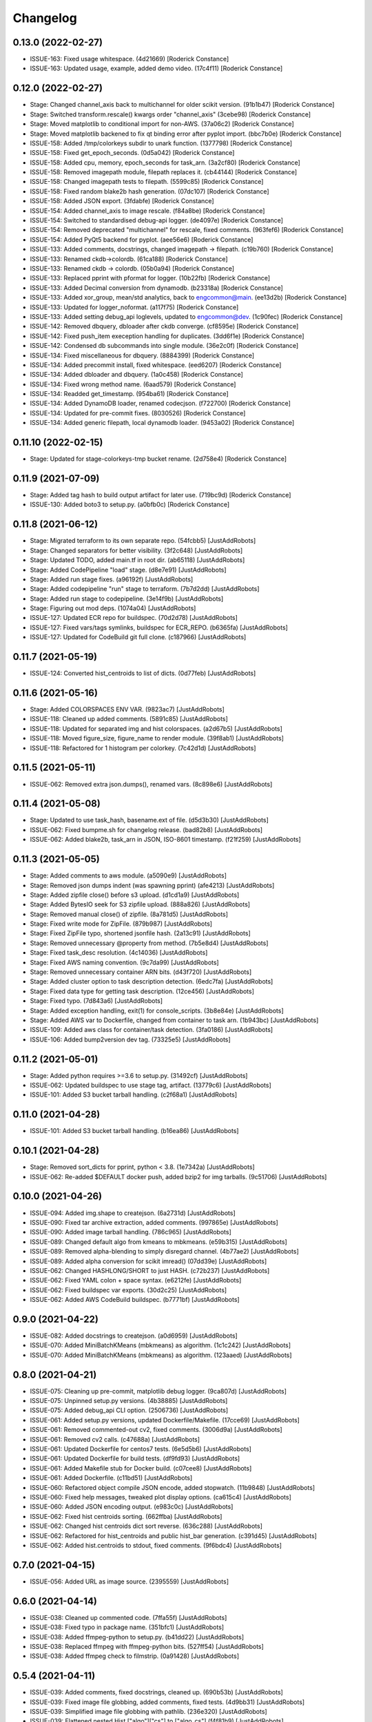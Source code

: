 Changelog
=========

0.13.0 (2022-02-27)
-------------------
- ISSUE-163: Fixed usage whitespace. (4d21669) [Roderick Constance]
- ISSUE-163: Updated usage, example, added demo video. (17c4f11) [Roderick Constance]

0.12.0 (2022-02-27)
-------------------
- Stage: Changed channel_axis back to multichannel for older scikit version. (91b1b47) [Roderick Constance]
- Stage: Switched transform.rescale() kwargs order "channel_axis" (3cebe98) [Roderick Constance]
- Stage: Moved matplotlib to conditional import for non-AWS. (37a06c2) [Roderick Constance]
- Stage: Moved matplotlib backened to fix qt binding error after pyplot import. (bbc7b0e) [Roderick Constance]
- ISSUE-158: Added /tmp/colorkeys subdir to unark function. (1377798) [Roderick Constance]
- ISSUE-158: Fixed get_epoch_seconds. (0d5a042) [Roderick Constance]
- ISSUE-158: Added cpu, memory, epoch_seconds for task_arn. (3a2cf80) [Roderick Constance]
- ISSUE-158: Removed imagepath module, filepath replaces it. (cb44144) [Roderick Constance]
- ISSUE-158: Changed imagepath tests to filepath. (5599c85) [Roderick Constance]
- ISSUE-158: Fixed random blake2b hash generation. (07dc107) [Roderick Constance]
- ISSUE-158: Added JSON export. (3fdabfe) [Roderick Constance]
- ISSUE-154: Added channel_axis to image rescale. (f84a8be) [Roderick Constance]
- ISSUE-154: Switched to standardised debug-api logger. (de4097e) [Roderick Constance]
- ISSUE-154: Removed deprecated "multichannel" for rescale, fixed comments. (963fef6) [Roderick Constance]
- ISSUE-154: Added PyQt5 backend for pyplot. (aee56e6) [Roderick Constance]
- ISSUE-133: Added comments, docstrings, changed imagepath -> filepath. (c19b760) [Roderick Constance]
- ISSUE-133: Renamed ckdb->colordb. (61ca188) [Roderick Constance]
- ISSUE-133: Renamed ckdb -> colordb. (05b0a94) [Roderick Constance]
- ISSUE-133: Replaced pprint with pformat for logger. (10b22fb) [Roderick Constance]
- ISSUE-133: Added Decimal conversion from dynamodb. (b23318a) [Roderick Constance]
- ISSUE-133: Added xor_group, mean/std analytics, back to engcommon@main. (ee13d2b) [Roderick Constance]
- ISSUE-133: Updated for logger_noformat. (a117f75) [Roderick Constance]
- ISSUE-133: Added setting debug_api loglevels, updated to engcommon@dev. (1c90fec) [Roderick Constance]
- ISSUE-142: Removed dbquery, dbloader after ckdb converge. (cf8595e) [Roderick Constance]
- ISSUE-142: Fixed push_item exeception handling for duplicates. (3dd6f1e) [Roderick Constance]
- ISSUE-142: Condensed db subcommands into single module. (36e2c0f) [Roderick Constance]
- ISSUE-134: Fixed miscellaneous for dbquery. (8884399) [Roderick Constance]
- ISSUE-134: Added precommit install, fixed whitespace. (eed6207) [Roderick Constance]
- ISSUE-134: Added dbloader and dbquery. (1a0c458) [Roderick Constance]
- ISSUE-134: Fixed wrong method name. (6aad579) [Roderick Constance]
- ISSUE-134: Readded get_timestamp. (954ba61) [Roderick Constance]
- ISSUE-134: Added DynamoDB loader, renamed codecjson. (f722700) [Roderick Constance]
- ISSUE-134: Updated for pre-commit fixes. (8030526) [Roderick Constance]
- ISSUE-134: Added generic filepath, local dynamodb loader. (9453a02) [Roderick Constance]

0.11.10 (2022-02-15)
--------------------
- Stage: Updated for stage-colorkeys-tmp bucket rename. (2d758e4) [Roderick Constance]

0.11.9 (2021-07-09)
-------------------
- Stage: Added tag hash to build output artifact for later use. (719bc9d) [Roderick Constance]
- ISSUE-130: Added boto3 to setup.py. (a0bfb0c) [Roderick Constance]

0.11.8 (2021-06-12)
-------------------
- Stage: Migrated terraform to its own separate repo. (54fcbb5) [JustAddRobots]
- Stage: Changed separators for better visibility. (3f2c648) [JustAddRobots]
- Stage: Updated TODO, added main.tf in root dir. (ab65118) [JustAddRobots]
- Stage: Added CodePipeline "load" stage. (d8e7e91) [JustAddRobots]
- Stage: Added run stage fixes. (a96192f) [JustAddRobots]
- Stage: Added codepipeline "run" stage to terraform. (7b7d2dd) [JustAddRobots]
- Stage: Added run stage to codepipeline. (3e14f9b) [JustAddRobots]
- Stage: Figuring out mod deps. (1074a04) [JustAddRobots]
- ISSUE-127: Updated ECR repo for buildspec. (70d2d78) [JustAddRobots]
- ISSUE-127: Fixed vars/tags symlinks, buildspec for ECR_REPO. (b6365fa) [JustAddRobots]
- ISSUE-127: Updated for CodeBuild git full clone. (c187966) [JustAddRobots]

0.11.7 (2021-05-19)
-------------------
- ISSUE-124: Converted hist_centroids to list of dicts. (0d77feb) [JustAddRobots]

0.11.6 (2021-05-16)
-------------------
- Stage: Added COLORSPACES ENV VAR. (9823ac7) [JustAddRobots]
- ISSUE-118: Cleaned up added comments. (5891c85) [JustAddRobots]
- ISSUE-118: Updated for separated img and hist colorspaces. (a2d67b5) [JustAddRobots]
- ISSUE-118: Moved figure_size, figure_name to render module. (39f8ab1) [JustAddRobots]
- ISSUE-118: Refactored for 1 histogram per colorkey. (7c42d1d) [JustAddRobots]

0.11.5 (2021-05-11)
-------------------
- ISSUE-062: Removed extra json.dumps(), renamed vars. (8c898e6) [JustAddRobots]

0.11.4 (2021-05-08)
-------------------
- Stage: Updated to use task_hash, basename.ext of file. (d5d3b30) [JustAddRobots]
- ISSUE-062: Fixed bumpme.sh for changelog release. (bad82b8) [JustAddRobots]
- ISSUE-062: Added blake2b, task_arn in JSON, ISO-8601 timestamp. (f21f259) [JustAddRobots]

0.11.3 (2021-05-05)
-------------------
- Stage: Added comments to aws module. (a5090e9) [JustAddRobots]
- Stage: Removed json dumps indent (was spawning pprint) (afe4213) [JustAddRobots]
- Stage: Added zipfile close() before s3 upload. (d1cd1a9) [JustAddRobots]
- Stage: Added BytesIO seek for S3 zipfile upload. (888a826) [JustAddRobots]
- Stage: Removed manual close() of zipfile. (8a781d5) [JustAddRobots]
- Stage: Fixed write mode for ZipFile. (879b987) [JustAddRobots]
- Stage: Fixed ZipFile typo, shortened jsonfile hash. (2a13c91) [JustAddRobots]
- Stage: Removed unnecessary @property from method. (7b5e8d4) [JustAddRobots]
- Stage: Fixed task_desc resolution. (4c14036) [JustAddRobots]
- Stage: Fixed AWS naming convention. (9c7da99) [JustAddRobots]
- Stage: Removed unnecessary container ARN bits. (d43f720) [JustAddRobots]
- Stage: Added cluster option to task description detection. (6edc7fa) [JustAddRobots]
- Stage: Fixed data type for getting task description. (12ce456) [JustAddRobots]
- Stage: Fixed typo. (7d843a6) [JustAddRobots]
- Stage: Added exception handling, exit(1) for console_scripts. (3b8e84e) [JustAddRobots]
- Stage: Added AWS var to Dockerfile, changed from container to task arn. (1b943bc) [JustAddRobots]
- ISSUE-109: Added aws class for container/task detection. (3fa0186) [JustAddRobots]
- ISSUE-106: Added bump2version dev tag. (73325e5) [JustAddRobots]

0.11.2 (2021-05-01)
-------------------
- Stage: Added python requires >=3.6 to setup.py. (31492cf) [JustAddRobots]
- ISSUE-062: Updated buildspec to use stage tag, artifact. (13779c6) [JustAddRobots]
- ISSUE-101: Added S3 bucket tarball handling. (c2f68a1) [JustAddRobots]

0.11.0 (2021-04-28)
-------------------
- ISSUE-101: Added S3 bucket tarball handling. (b16ea86) [JustAddRobots]

0.10.1 (2021-04-28)
-------------------
- Stage: Removed sort_dicts for pprint, python < 3.8. (1e7342a) [JustAddRobots]
- ISSUE-062: Re-added $DEFAULT docker push, added bzip2 for img tarballs. (9c51706) [JustAddRobots]

0.10.0 (2021-04-26)
-------------------
- ISSUE-094: Added img.shape to createjson. (6a2731d) [JustAddRobots]
- ISSUE-090: Fixed tar archive extraction, added comments. (997865e) [JustAddRobots]
- ISSUE-090: Added image tarball handling. (786c965) [JustAddRobots]
- ISSUE-089: Changed default algo from kmeans to mbkmeans. (e59b315) [JustAddRobots]
- ISSUE-089: Removed alpha-blending to simply disregard channel. (4b77ae2) [JustAddRobots]
- ISSUE-089: Added alpha conversion for scikit imread() (07dd39e) [JustAddRobots]
- ISSUE-062: Changed HASHLONG/SHORT to just HASH. (c72b237) [JustAddRobots]
- ISSUE-062: Fixed YAML colon + space syntax. (e6212fe) [JustAddRobots]
- ISSUE-062: Fixed buildspec var exports. (30d2c25) [JustAddRobots]
- ISSUE-062: Added AWS CodeBuild buildspec. (b7771bf) [JustAddRobots]

0.9.0 (2021-04-22)
------------------
- ISSUE-082: Added docstrings to createjson. (a0d6959) [JustAddRobots]
- ISSUE-070: Added MiniBatchKMeans (mbkmeans) as algorithm. (1c1c242) [JustAddRobots]
- ISSUE-070: Added MiniBatchKMeans (mbkmeans) as algorithm. (123aaed) [JustAddRobots]

0.8.0 (2021-04-21)
------------------
- ISSUE-075: Cleaning up pre-commit, matplotlib debug logger. (9ca807d) [JustAddRobots]
- ISSUE-075: Unpinned setup.py versions. (4b38885) [JustAddRobots]
- ISSUE-075: Added debug_api CLI option. (2506736) [JustAddRobots]
- ISSUE-061: Added setup.py versions, updated Dockerfile/Makefile. (17cce69) [JustAddRobots]
- ISSUE-061: Removed commented-out cv2, fixed comments. (3006d9a) [JustAddRobots]
- ISSUE-061: Removed cv2 calls. (c47688a) [JustAddRobots]
- ISSUE-061: Updated Dockerfile for centos7 tests. (6e5d5b6) [JustAddRobots]
- ISSUE-061: Updated Dockerfile for build tests. (df9fd93) [JustAddRobots]
- ISSUE-061: Added Makefile stub for Docker build. (c07cee8) [JustAddRobots]
- ISSUE-061: Added Dockerfile. (c11bd51) [JustAddRobots]
- ISSUE-060: Refactored object compile JSON encode, added stopwatch. (11b9848) [JustAddRobots]
- ISSUE-060: Fixed help messages, tweaked plot display options. (ca615c4) [JustAddRobots]
- ISSUE-060: Added JSON encoding output. (e983c0c) [JustAddRobots]
- ISSUE-062: Fixed hist centroids sorting. (662ffba) [JustAddRobots]
- ISSUE-062: Changed hist centroids dict sort reverse. (636c288) [JustAddRobots]
- ISSUE-062: Refactored for hist_centroids and public hist_bar generation. (c391d45) [JustAddRobots]
- ISSUE-062: Added hist.centroids to stdout, fixed comments. (9f6bdc4) [JustAddRobots]

0.7.0 (2021-04-15)
------------------
- ISSUE-056: Added URL as image source. (2395559) [JustAddRobots]

0.6.0 (2021-04-14)
------------------
- ISSUE-038: Cleaned up commented code. (7ffa55f) [JustAddRobots]
- ISSUE-038: Fixed typo in package name. (351bfc1) [JustAddRobots]
- ISSUE-038: Added ffmpeg-python to setup.py. (b41dd22) [JustAddRobots]
- ISSUE-038: Replaced ffmpeg with ffmpeg-python bits. (527ff54) [JustAddRobots]
- ISSUE-038: Added ffmpeg check to filmstrip. (0a91428) [JustAddRobots]

0.5.4 (2021-04-11)
------------------
- ISSUE-039: Added comments, fixed docstrings, cleaned up. (690b53b) [JustAddRobots]
- ISSUE-039: Fixed image file globbing, added comments, fixed tests. (4d9bb31) [JustAddRobots]
- ISSUE-039: Simplified image file globbing with pathlib. (236e320) [JustAddRobots]
- ISSUE-039: Flattened nested Hist ["algo"]["cs"] to ["algo_cs"] (f4f81b9) [JustAddRobots]
- ISSUE-039: Fixed image file path resolution. (384baa8) [JustAddRobots]

0.5.3 (2021-03-12)
------------------
- ISSUE-042: Added scikit-image to setup.py. (5e09d62) [JustAddRobots]
- ISSUE-039: Added more fstrings. (784903d) [JustAddRobots]
- ISSUE-039: Testing fstrings replacement. (af9414b) [JustAddRobots]
- ISSUE-038: Added docstrings. (f22ab4b) [JustAddRobots]
- ISSUE-038: Added basic frame extraction. (7199809) [JustAddRobots]

0.5.2 (2021-02-16)
------------------
- ISSUE-033: Update README. (d53a9a5) [JustAddRobots]
- ISSUE-033: Added header image. (938a0b6) [JustAddRobots]

0.5.1 (2021-02-16)
------------------
- ISSUE-011: Updated docstrings, added imagepath pytest. (942c3d6) [JustAddRobots]
- ISSUE-011: Disabled HAC algorithm (too slow) (6fb26fc) [JustAddRobots]

0.5.0 (2021-02-15)
------------------
- ISSUE-011: Removed diff patch bits. (a71ac88) [JustAddRobots]
- ISSUE-025: Fixed multiple file handing, added non-blocking plot exit. (e73de4f) [JustAddRobots]
- ISSUE-025: Added basename extraction for figure title. (06b7dde) [JustAddRobots]
- ISSUE-025: Added multiple file handling. (8376b98) [JustAddRobots]
- ISSUE-025: Added NearestCentroid for AgglomerativeClustering. (fca008d) [JustAddRobots]

0.4.0 (2021-02-12)
------------------
- ISSUE-007: Fixed HSV histogram bar generation. (69cffb8) [JustAddRobots]
- ISSUE-007: Added HSV conversion, palette handling. (30f6357) [JustAddRobots]

0.3.0 (2021-02-11)
------------------
- ISSUE-020: Refactored Hist as derived from Clust. (2b39237) [JustAddRobots]
- ISSUE-020: Refactored Hist as derived from Clust. (c3980b5) [JustAddRobots]

0.2.0 (2021-02-08)
------------------
- ISSUE-017: Changed color to American spelling, fixed typos. (7b0a4f8) [JustAddRobots]
- ISSUE-017: Removed DP/colorist references, no github font sizing. (155066d) [JustAddRobots]
- ISSUE-017: Added more readme fixes. (8df6ea6) [JustAddRobots]
- ISSUE-017: Fixed DP captioning, other misc. (f895263) [JustAddRobots]
- ISSUE-017: Added readme bits. (1b1d6ac) [JustAddRobots]
- ISSUE-015: Added docstrings/comments. (4fc6a37) [JustAddRobots]
- ISSUE-013: Added unit tests and fixtures. (c951b52) [JustAddRobots]
- ISSUE-011: Updated after successful RGB, K-Means testing. (f12cca0) [JustAddRobots]
- ISSUE-008: Added pre-commit bits, flake8. (0cfc2af) [JustAddRobots]
- ISSUE-006: Refactored, added classes, added HSV, HCA. (47d9da2) [JustAddRobots]
- ISSUE-004: Tested in venv, started palette layout fix. (5e20249) [JustAddRobots]
- ISSUE-004: Added testvar import. (24ffdf4) [JustAddRobots]
- ISSUE-004: Added prefix for engcommon compatibility. (d369058) [JustAddRobots]
- ISSUE-004: Readded logid for engcommon compatibility. (5e19451) [JustAddRobots]
- ISSUE-004: Fixed typo (need to add flake8) (90a8ad2) [JustAddRobots]
- ISSUE-004: Fixed cv2 import. (44d7936) [JustAddRobots]

0.1.0 (2021-02-01)
------------------
- ISSUE-001: Adding pkg bits after successful test. (3c93280) [JustAddRobots]
- ISSUE-001: Added basic image manipulation cluster tests. (212aa5f) [JustAddRobots]
- ISSUE-001: Added basic repo bits. (4fca487) [JustAddRobots]
- Initial commit. (9af23c0) [JustAddRobots]

